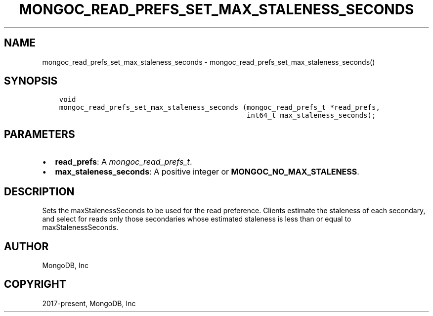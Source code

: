 .\" Man page generated from reStructuredText.
.
.
.nr rst2man-indent-level 0
.
.de1 rstReportMargin
\\$1 \\n[an-margin]
level \\n[rst2man-indent-level]
level margin: \\n[rst2man-indent\\n[rst2man-indent-level]]
-
\\n[rst2man-indent0]
\\n[rst2man-indent1]
\\n[rst2man-indent2]
..
.de1 INDENT
.\" .rstReportMargin pre:
. RS \\$1
. nr rst2man-indent\\n[rst2man-indent-level] \\n[an-margin]
. nr rst2man-indent-level +1
.\" .rstReportMargin post:
..
.de UNINDENT
. RE
.\" indent \\n[an-margin]
.\" old: \\n[rst2man-indent\\n[rst2man-indent-level]]
.nr rst2man-indent-level -1
.\" new: \\n[rst2man-indent\\n[rst2man-indent-level]]
.in \\n[rst2man-indent\\n[rst2man-indent-level]]u
..
.TH "MONGOC_READ_PREFS_SET_MAX_STALENESS_SECONDS" "3" "Apr 04, 2023" "1.23.3" "libmongoc"
.SH NAME
mongoc_read_prefs_set_max_staleness_seconds \- mongoc_read_prefs_set_max_staleness_seconds()
.SH SYNOPSIS
.INDENT 0.0
.INDENT 3.5
.sp
.nf
.ft C
void
mongoc_read_prefs_set_max_staleness_seconds (mongoc_read_prefs_t *read_prefs,
                                             int64_t max_staleness_seconds);
.ft P
.fi
.UNINDENT
.UNINDENT
.SH PARAMETERS
.INDENT 0.0
.IP \(bu 2
\fBread_prefs\fP: A \fI\%mongoc_read_prefs_t\fP\&.
.IP \(bu 2
\fBmax_staleness_seconds\fP: A positive integer or \fBMONGOC_NO_MAX_STALENESS\fP\&.
.UNINDENT
.SH DESCRIPTION
.sp
Sets the maxStalenessSeconds to be used for the read preference. Clients estimate the staleness of each secondary, and select for reads only those secondaries whose estimated staleness is less than or equal to maxStalenessSeconds.
.SH AUTHOR
MongoDB, Inc
.SH COPYRIGHT
2017-present, MongoDB, Inc
.\" Generated by docutils manpage writer.
.
